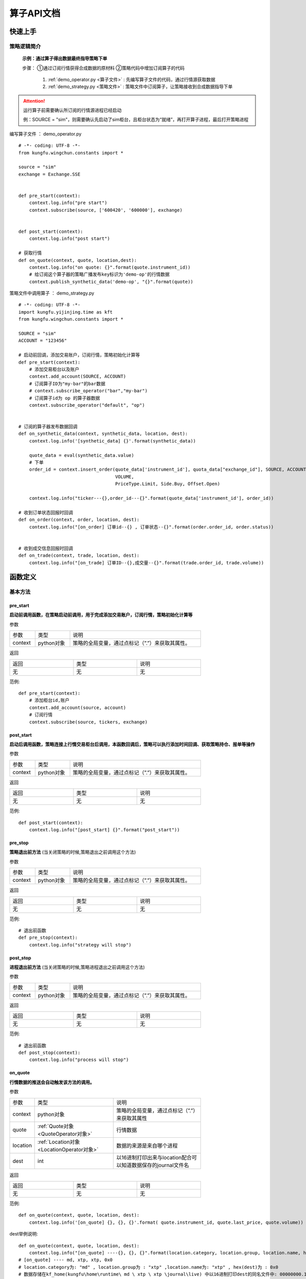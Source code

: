 算子API文档
==============

快速上手
-----------

策略逻辑简介
~~~~~~~~~~~~~~


 **示例：通过算子得出数据最终指导策略下单** 
 
 步骤：
 ①通过订阅行情获得合成数据的原材料
 ②策略代码中增加订阅算子的代码

  1.  :ref:`demo_operator.py <算子文件>` : 先编写算子文件的代码，通过行情源获取数据
  2.  :ref:`demo_strategy.py <策略文件>` : 策略文件中订阅算子，让策略接收到合成数据指导下单


.. attention:: 运行算子前需要确认所订阅的行情源进程已经启动

  例：SOURCE = "sim"，则需要确认先启动了sim柜台，且柜台状态为“就绪”，再打开算子进程，最后打开策略进程


.. _算子文件:

编写算子文件 ： demo_operator.py

::

    # -*- coding: UTF-8 -*-
    from kungfu.wingchun.constants import *

    source = "sim"
    exchange = Exchange.SSE


    def pre_start(context):
        context.log.info("pre start")
        context.subscribe(source, ['600420', '600000'], exchange)


    def post_start(context):
        context.log.info("post start")

    # 获取行情
    def on_quote(context, quote, location,dest):
        context.log.info("on quote: {}".format(quote.instrument_id))
        # 给订阅这个算子器的策略广播发布key标识为'demo-op'的行情数据
        context.publish_synthetic_data('demo-op', "{}".format(quote))


.. _策略文件:

策略文件中调用算子 ： demo_strategy.py

::

    # -*- coding: UTF-8 -*-
    import kungfu.yijinjing.time as kft
    from kungfu.wingchun.constants import *

    SOURCE = "sim"
    ACCOUNT = "123456"

    # 启动前回调，添加交易账户，订阅行情，策略初始化计算等
    def pre_start(context):
        # 添加交易柜台以及账户
        context.add_account(SOURCE, ACCOUNT)
        # 订阅算子ID为"my-bar"的bar数据
        # context.subscribe_operator("bar","my-bar")
        # 订阅算子id为 op 的算子器数据
        context.subscribe_operator("default", "op")


    # 订阅的算子器发布数据回调
    def on_synthetic_data(context, synthetic_data, location, dest):
        context.log.info('[synthetic_data] {}'.format(synthetic_data))

        quote_data = eval(synthetic_data.value)
        # 下单
        order_id = context.insert_order(quote_data['instrument_id'], quota_data["exchange_id"], SOURCE, ACCOUNT, quote_data['last_price'],
                                        VOLUME,
                                        PriceType.Limit, Side.Buy, Offset.Open)
        
        context.log.info("ticker---{},order_id---{}".format(quote_data['instrument_id'], order_id))

    # 收到订单状态回报时回调
    def on_order(context, order, location, dest):
        context.log.info("[on_order] 订单id--{} , 订单状态--{}".format(order.order_id, order.status))


    # 收到成交信息回报时回调
    def on_trade(context, trade, location, dest):
        context.log.info("[on_trade] 订单ID--{},成交量--{}".format(trade.order_id, trade.volume))



函数定义
-----------

基本方法
~~~~~~~~~~~

pre_start
^^^^^^^^^^^^^

**启动前调用函数，在策略启动前调用，用于完成添加交易账户，订阅行情，策略初始化计算等**

参数

.. list-table::
   :width: 600px

   * - 参数
     - 类型
     - 说明
   * - context
     - python对象
     - 策略的全局变量，通过点标记（”.”）来获取其属性。

返回

.. list-table::
   :width: 600px

   * - 返回
     - 类型
     - 说明
   * - 无
     - 无
     - 无

范例::


    def pre_start(context):
        # 添加柜台id,账户
        context.add_account(source, account)
        # 订阅行情
        context.subscribe(source, tickers, exchange)

post_start
^^^^^^^^^^^^^^

**启动后调用函数，策略连接上行情交易柜台后调用，本函数回调后，策略可以执行添加时间回调、获取策略持仓、报单等操作**

参数

.. list-table::
   :width: 600px

   * - 参数
     - 类型
     - 说明
   * - context
     - python对象
     - 策略的全局变量，通过点标记（”.”）来获取其属性。

返回

.. list-table::
   :width: 600px

   * - 返回
     - 类型
     - 说明
   * - 无
     - 无
     - 无

范例::

    def post_start(context):
        context.log.info("[post_start] {}".format("post_start"))

pre_stop
^^^^^^^^^^^

**策略退出前方法** (当关闭策略的时候,策略退出之前调用这个方法)

参数

.. list-table::
   :width: 600px

   * - 参数
     - 类型
     - 说明
   * - context
     - python对象
     - 策略的全局变量，通过点标记（”.”）来获取其属性。

返回

.. list-table::
   :width: 600px

   * - 返回
     - 类型
     - 说明
   * - 无
     - 无
     - 无

范例::

    # 退出前函数
    def pre_stop(context):
        context.log.info("strategy will stop")

post_stop
^^^^^^^^^^^^

**进程退出前方法**  (当关闭策略的时候,策略进程退出之前调用这个方法)

参数

.. list-table::
   :width: 600px

   * - 参数
     - 类型
     - 说明
   * - context
     - python对象
     - 策略的全局变量，通过点标记（”.”）来获取其属性。

返回

.. list-table::
   :width: 600px

   * - 返回
     - 类型
     - 说明
   * - 无
     - 无
     - 无

范例::

    # 退出前函数
    def post_stop(context):
        context.log.info("process will stop")

on_quote
^^^^^^^^^^

**行情数据的推送会自动触发该方法的调用。**


参数

.. list-table::
   :width: 600px

   * - 参数
     - 类型
     - 说明
   * - context
     - python对象
     - 策略的全局变量，通过点标记（”.”）来获取其属性
   * - quote
     - :ref:`Quote对象 <QuoteOperator对象>`
     - 行情数据
   * - location
     - :ref:`Location对象 <LocationOperator对象>`
     - 数据的来源是来自哪个进程
   * - dest
     - int
     - 以16进制打印出来与location配合可以知道数据保存的journal文件名

返回

.. list-table::
   :width: 600px

   * - 返回
     - 类型
     - 说明
   * - 无
     - 无
     - 无

范例::

    def on_quote(context, quote, location, dest):
        context.log.info('[on_quote] {}, {}, {}'.format( quote.instrument_id, quote.last_price, quote.volume))

dest举例说明::

    def on_quote(context, quote, location, dest):
        context.log.info("[on_quote] ----{}, {}, {}".format(location.category, location.group, location.name, hex(dest)))
    # [on_quote] ---- md, xtp, xtp, 0x0
    # location.category为: "md" , location.group为 : "xtp" ,location.name为: "xtp" , hex(dest)为 : 0x0
    # 数据存储在kf_home(kungfu\home\runtime\ md \ xtp \ xtp \journal\live) 中以16进制打印dest的同名文件中: 00000000.1.journal

on_transaction
^^^^^^^^^^^^^^^^^

**逐笔成交行情数据的推送会自动触发该方法的调用**

注意 : sim模拟柜台不支持逐笔行情

参数

.. list-table::
   :width: 600px

   * - 参数
     - 类型
     - 说明
   * - context
     - python对象
     - 策略的全局变量，通过点标记（”.”）来获取其属性
   * - transaction
     - :ref:`Transaction对象 <TransactionOperator对象>`
     - 逐笔成交行情数据
   * - location
     - :ref:`Location对象 <LocationOperator对象>`
     - 数据的来源是来自哪个进程
   * - dest
     - int
     - 以16进制打印出来与location配合可以知道数据保存的journal文件名

返回

.. list-table::
   :width: 600px

   * - 返回
     - 类型
     - 说明
   * - 无
     - 无
     - 无

范例::

    def on_transaction(context, transaction, location, dest):
        context.log.info('[on_transaction] {}'.format(transaction))

dest举例说明::

    def on_transaction(context, transaction, location, dest):
        context.log.info("[on_transaction] ----{}, {}, {}".format(location.category, location.group, location.name,hex(dest)))
    # [on_transaction] ---- md, xtp, xtp, 0x0
    # location.category为: "md" , location.group为 : "xtp" ,location.name为: "xtp" , hex(dest)为 : 0x0
    # 数据存储在kf_home(kungfu\home\runtime\ md \ xtp \ xtp \journal\live) 中以16进制打印dest的同名文件中: 00000000.1.journal

on_entrust
^^^^^^^^^^^^^

**逐笔委托行情数据的推送会自动触发该方法的调用**

注意 : sim模拟柜台不支持逐笔行情

参数

.. list-table::
   :width: 600px

   * - 参数
     - 类型
     - 说明
   * - context
     - python对象
     - 策略的全局变量，通过点标记（”.”）来获取其属性
   * - entrust
     - :ref:`Entrust对象 <EntrustOperator对象>`
     - 逐笔委托行情数据
   * - location
     - :ref:`Location对象 <LocationOperator对象>`
     - 数据的来源是来自哪个进程
   * - dest
     - int
     - 以16进制打印出来与location配合可以知道数据保存的journal文件名

返回

.. list-table::
   :width: 600px

   * - 返回
     - 类型
     - 说明
   * - 无
     - 无
     - 无

范例::

    def on_entrust(context, entrust, location, dest):
        context.log.info('[on_entrust] {}'.format(entrust))

dest举例说明::

    def on_entrust(context, entrust, location, dest):
        context.log.info("[on_entrust] ----{}, {}, {}".format(location.category, location.group, location.name,hex(dest)))
    # [on_entrust] ---- md, xtp, xtp, 0x0
    # location.category为: "md" , location.group为 : "xtp" ,location.name为: "xtp" , hex(dest)为 : 0x0
    # 数据存储在kf_home(kungfu\home\runtime\ md \ xtp \ xtp \journal\live) 中以16进制打印dest的同名文件中: 00000000.1.journal

on_deregister
^^^^^^^^^^^^^^^^^

**断开回调**

参数

.. list-table::
   :width: 600px

   * - 参数
     - 类型
     - 说明
   * - context
     - python对象
     - 策略的全局变量，通过点标记（”.”）来获取其属性
   * - deregister
     - :ref:`Deregister对象 <DeregisterOperator对象>`
     - 断开回调信息
   * - location
     - :ref:`Location对象 <LocationOperator对象>`
     - 数据的来源是来自哪个进程

返回

.. list-table::
   :width: 600px

   * - 返回
     - 类型
     - 说明
   * - 无
     - 无
     - 无

范例::

    def on_deregister(context, deregister, location):
        context.log.info('[on_deregister] {}'.format(deregister))

on_broker_state_change
^^^^^^^^^^^^^^^^^^^^^^^^^^

**客户端状态变化回调**

参数

.. list-table::
   :width: 600px

   * - 参数
     - 类型
     - 说明
   * - context
     - python对象
     - 策略的全局变量，通过点标记（”.”）来获取其属性
   * - broker_state_update
     - :ref:`BrokerStateUpdate对象 <BrokerStateUpdateOperator对象>`
     - 客户端状态变化回调信息
   * - location
     - :ref:`Location对象 <LocationOperator对象>`
     - 数据的来源是来自哪个进程

返回

.. list-table::
   :width: 600px

   * - 返回
     - 类型
     - 说明
   * - 无
     - 无
     - 无

范例::

    def on_broker_state_change(context, broker_state_update, location):
        context.log.info('[on_broker_state_change] {}'.format(broker_state_update))

on_synthetic_data
^^^^^^^^^^^^^^^^^^^^^

**订阅的算子器发布的数据返回**

参数

.. list-table::
   :width: 600px

   * - 参数
     - 类型
     - 说明
   * - context
     - python对象
     - 策略的全局变量，通过点标记（”.”）来获取其属性
   * - synthetic_data
     - :ref:`SyntheticData对象 <SyntheticDataOperator对象>`
     - 订阅的算子器发布的数据
   * - location
     - :ref:`Location对象 <LocationOperator对象>`
     - 数据的来源是来自哪个进程
   * - dest
     - int
     - 以16进制打印出来与location配合可以知道数据保存的journal文件名

返回

.. list-table::
   :width: 600px

   * - 返回
     - 类型
     - 说明
   * - 无
     - 无
     - 无

范例::

    def on_synthetic_data(context, synthetic_data, location, dest):
        context.log.info("on_synthetic_data: {}".format(synthetic_data))

dest举例说明::

    def pre_start(context):
        context.subscribe_operator("bar", "test")

    def on_synthetic_data(context, synthetic_data, location, dest):
        context.log.info("[on_synthetic_data] -----{}, {}, {}".format(location.category, location.group, location.name, hex(dest)))

    # [on_synthetic_data] ----operator, bar, test, 0x0
    # location.category为: "operator" , location.group为 : "bar" ,location.name为: "test" , hex(dest)为 : 0x0
    # 数据存储在kf_home(kungfu\home\runtime\ operator \ bar \ test \journal\live) 中以16进制打印dest的同名文件中 : 00000000.1.journal

on_operator_state_change
^^^^^^^^^^^^^^^^^^^^^^^^^^^^

**订阅的算子器状态变化回调**

参数

.. list-table::
   :width: 600px

   * - 参数
     - 类型
     - 说明
   * - context
     - python对象
     - 策略的全局变量，通过点标记（”.”）来获取其属性
   * - operator_state_update
     - :ref:`OperatorStateUpdate对象 <OperatorStateUpdateOperator对象>`
     - 订阅的其他算子器的状态信息
   * - location
     - :ref:`Location对象 <LocationOperator对象>`
     - 数据的来源是来自哪个进程

返回

.. list-table::
   :width: 600px

   * - 返回
     - 类型
     - 说明
   * - 无
     - 无
     - 无

范例::

    def on_operator_state_change(context, operator_state_update, location):
        context.log.info("on_operator_state_change {}".format(operator_state_update))


行情交易函数
~~~~~~~~~~~~~

context.subscribe
^^^^^^^^^^^^^^^^^^^^^^

**订阅行情(支持动态订阅)**

参数

.. list-table::
   :width: 600px

   * - 参数
     - 类型
     - 说明
   * - source
     - :ref:`Source对象 <SourceOperator对象>`
     - 行情柜台ID
   * - instrument
     - list
     - 代码列表
   * - exchange_id
     - :ref:`Exchange对象 <ExchangeOperator对象>`
     - 交易所ID


返回

.. list-table::
   :width: 600px

   * - 返回
     - 类型
     - 说明
   * - 无
     - 无
     - 无

范例::

    # 向source柜台的exchange_id交易所订阅了instruments列表中的合约的行情
    context.subscribe(source, instruments, exchange_id)
    # 例如 : 在行情源柜台为xtp柜台订阅上交所的 600001,600002这两支股票
    # context.subscribe("xtp", ['600001','600002'], "SSE")


context.subscribe_all
^^^^^^^^^^^^^^^^^^^^^^^^^

**订阅全市场行情**

参数

.. list-table::
   :width: 600px

   * - 参数
     - 类型
     - 说明
   * - source
     - :ref:`Source对象 <SourceOperator对象>`
     - 行情柜台ID


返回

.. list-table::
   :width: 600px

   * - 返回
     - 类型
     - 说明
   * - 无
     - 无
     - 无

范例::

    # 订阅source柜台全市场标的
    context.subscribe_all(source)
    # 例如 xtp的全市场股票
    # context.subscribe_all("xtp")

context.subscribe_operator
^^^^^^^^^^^^^^^^^^^^^^^^^^^^^^

**订阅算子器/bar数据**

    注意 : 注意 :算子器的 group 默认为 'default' ； bar数据的 group 为 'bar'

参数

.. list-table::
   :width: 600px

   * - 参数
     - 类型
     - 说明
   * - group
     - str
     - 组名
   * - name
     - str
     - 名字ID


返回

.. list-table::
   :width: 600px

   * - 返回
     - 类型
     - 说明
   * - 无
     - 无
     - 无

范例::

    context.subscribe_operator(group, name)
    # 例如 : 订阅算子id为test的算子器
    # context.subscribe_operator("default", "test")

    # 例如 : 订阅Bar_id为 bar1 的bar数据
    # context.subscribe_operator("bar", "bar1")

context.publish_synthetic_data
^^^^^^^^^^^^^^^^^^^^^^^^^^^^^^^^^^

**发布算子数据 (给订阅这个算子器的算子/策略发布标识为key，内容为value的数据)**

参数

.. list-table::
   :width: 600px

   * - 参数
     - 类型
     - 说明
   * - key
     - str
     - 标识
   * - value
     - str
     - 内容


返回

.. list-table::
   :width: 600px

   * - 返回
     - 类型
     - 说明
   * - 无
     - 无
     - 无

范例::

    context.publish_synthetic_data(key, value)
    # 例如 : 给订阅这个算子器的算子/策略发布标识为'test',内容为"208.43"的数据
    # context.publish_synthetic_data("test", "208.43")

辅助函数
~~~~~~~~~

context.log.info
^^^^^^^^^^^^^^^^^^^^

**输出INFO级别 Log 信息**

.. list-table::
   :width: 600px

   * - 参数
     - 类型
     - 说明
   * - msg
     - str
     - Log信息

返回

.. list-table::
   :width: 600px

   * - 返回
     - 类型
     - 说明
   * - 无
     - 无
     - 无


范例::

    context.log.info(msg)


context.log.warning
^^^^^^^^^^^^^^^^^^^^^^^

**输出WARN级别Log信息**

参数

.. list-table::
   :width: 600px

   * - 参数
     - 类型
     - 说明
   * - msg
     - str
     - Log信息

返回

.. list-table::
   :width: 600px

   * - 返回
     - 类型
     - 说明
   * - 无
     - 无
     - 无


范例::

    context.log.warning(msg)

context.log.error
^^^^^^^^^^^^^^^^^^^^^

**输出ERROR级别Log信息**

参数

.. list-table::
   :width: 600px

   * - 参数
     - 类型
     - 说明
   * - msg
     - str
     - Log信息

返回

.. list-table::
   :width: 600px

   * - 返回
     - 类型
     - 说明
   * - 无
     - 无
     - 无


范例::

    context.log.error(msg)

context.strftime()
^^^^^^^^^^^^^^^^^^^^^

**时间格式转换 ： 将纳秒级时间戳时间转换成文本时间**

参数

.. list-table::
   :width: 600px

   * - 参数
     - 类型
     - 说明
   * - msg
     - int
     - 时间戳时间

返回

.. list-table::
   :width: 600px

   * - 返回
     - 类型
     - 说明
   * - 无
     - 无
     - 无


范例::

    context.log.info(" 当前时间是 {} 纳秒".format(context.now()))
    # 当前时间是 1669344957395751800 纳秒
    context.log.info(" 当前时间转换为 文本类型时间 ： {} ".format(context.strftime(context.now())))
    # 当前时间转换为 文本类型时间 ： 2022-11-25 10:55:57.395751800

context.strptime()
^^^^^^^^^^^^^^^^^^^^^

**时间格式转换 ： 将文本时间转换成纳秒级时间戳时间**
注意 ： 文本字符串必须是 "%Y-%m-%d %H:%M:%S." 的格式，注意最后有一个英文句点（.）不要漏掉了 。

参数

.. list-table::
   :width: 600px

   * - 参数
     - 类型
     - 说明
   * - msg
     - str
     - 文本格式时间

返回

.. list-table::
   :width: 600px

   * - 返回
     - 类型
     - 说明
   * - 无
     - 无
     - 无


范例::

    context.log.info(" 文本时间转换为时间戳 : {} ".format(context.strptime("2022-11-25 11:04:01.")))
    # 文本时间转换为时间戳 : 1669345441000000000

context.add_timer
^^^^^^^^^^^^^^^^^^^^

**注册时间回调函数**

参数

.. list-table::
   :width: 600px

   * - 参数
     - 类型
     - 说明
   * - nano
     - long
     - 触发回调的纳秒时间戳
   * - callback
     - object
     - 回调函数

返回

.. list-table::
   :width: 600px

   * - 返回
     - 类型
     - 说明
   * - 无
     - 无
     - 无


范例::

    # 通过时间回调函数，在1s后撤去订单号为order_id的报单
    context.add_timer(context.now() + 1*1000000000, lambda ctx, event: cancel_order(ctx, order_id))

context.add_time_interval
^^^^^^^^^^^^^^^^^^^^^^^^^^^^

**时间间隔回调函数**

参数

.. list-table::
   :width: 600px

   * - 参数
     - 类型
     - 说明
   * - nano
     - long
     - 触发回调的纳秒时间戳
   * - callback
     - object
     - 回调函数

返回

.. list-table::
   :width: 600px

   * - 返回
     - 类型
     - 说明
   * - 无
     - 无
     - 无


范例::

    # 通过时间间隔回调函数，每过60s,调用一次func函数
    context.add_time_interval(60 * 1000000000, lambda ctx, event: func(ctx))


常量定义
----------

.. _SourceOperator对象:

Source柜台
~~~~~~~~~~~~~

.. list-table::
   :width: 600px

   * - 属性
     - 值
     - 说明
   * - CTP
     - “ctp“
     - CTP柜台
   * - XTP
     - “xtp“
     - XTP柜台
   * - SIM
     - “sim“
     - SIM柜台

柜台使用方法::

    # 案例示范
    from kungfu.wingchun.constants import Source
    SOURCE = "xtp"
    def pre_start(context):
        context.subscribe_all(SOURCE)

.. _ExchangeOperator对象:

Exchange交易所
~~~~~~~~~~~~~~~~~

.. list-table::
   :width: 600px

   * - 属性
     - 值
     - 说明
   * - BSE
     - “BSE”
     - 北交所 (北京证券交易所)
   * - SSE
     - “SSE”
     - 上交所 (上海证券交易所)
   * - SZE
     - “SZE”
     - 深交所 (深圳证券交易所)
   * - SHFE
     - “SHFE”
     - 上期所 (上海期货交易所)
   * - DCE
     - “DCE”
     - 大商所 (大连商品交易所)
   * - CZCE
     - “CZCE”
     - 郑商所 (郑州商品交易所)
   * - CFFEX
     - “CFFEX”
     - 中金所 (中国金融期货交易所)
   * - INE
     - “INE”
     - 能源中心 (上海国际能源交易中心)
   * - GFEX
     - “GFEX”
     - 广期所（广州期货交易所）

交易所使用方法::

    # 案例示范
    from kungfu.wingchun.constants import Exchange
    tickers_sze = ['128145', '000700']
    EXCHANGE_SZE = Exchange.SZE
    tickers_sse = ['688689', '688321']
    EXCHANGE_SSE = Exchange.SSE

    def pre_start(context):
        # 订阅某些深交所股票的行情
        context.subscribe(SOURCE, tickers_sze, EXCHANGE_SZE)
        # 订阅某些上交所股票的行情
        context.subscribe(SOURCE, tickers_sse, EXCHANGE_SSE)

.. _InstrumentTypeOperator对象:

InstrumentType 代码类型
~~~~~~~~~~~~~~~~~~~~~~~~~~

.. list-table::
   :width: 600px

   * - 属性
     - 说明
   * - Unknown
     - 未知
   * - Stock
     - 股票
   * - Future
     - 期货
   * - Bond
     - 债券
   * - StockOption
     - 股票期权
   * - TechStock
     - 科技股
   * - Fund
     - 基金
   * - Index
     - 指数
   * - Repo
     - 回购
   * - CryptoFuture
     - 数字货币期货
   * - CryptoUFuture
     - 数字货币期货U本位
   * - Crypto
     - 数字货币

合约类型判断方法::

      # 案例示范
      from kungfu.wingchun.constants import InstrumentType

      positions = context.get_account_book(SOURCE, ACCOUNT)

      for key in positions.long_positions:
        pos = positions.long_positions[key]
        if pos.instrument_type == InstrumentType.Stock:
            context.log.info("这个ticker的合约类型是股票类型")
        elif pos.instrument_type == InstrumentType.Future:
            context.log.info("这个ticker的合约类型是期货类型")
        elif pos.instrument_type == InstrumentType.Bond:
            context.log.info("这个ticker的合约类型是债券类型")


.. _PriceTypeOperator对象:

PriceType 报单类型
~~~~~~~~~~~~~~~~~~~~~~~~~~

.. list-table::
   :width: 600px

   * - 属性
     - 说明
   * - Limit
     - 限价,通用
   * - Any
     - 市价，通用，对于股票上海为最优五档剩余撤销，深圳为即时成交剩余撤销
   * - FakBest5
     - 上海深圳最优五档即时成交剩余撤销，不需要报价
   * - ForwardBest
     - 仅深圳本方方最优价格申报, 不需要报价
   * - ReverseBest
     - 上海最优五档即时成交剩余转限价，深圳对手方最优价格申报，不需要报价
   * - Fak
     - 股票（仅深圳）即时成交剩余撤销，不需要报价；期货即时成交剩余撤销，需要报价
   * - Fok
     - 股票（仅深圳）市价全额成交或者撤销，不需要报价；期货全部或撤销，需要报价
   * - EnhancedLimit
     - 增强限价盘-港股
   * - AtAuctionLimit
     - 增强限价盘-港股
   * - AtAuction
     - 竞价盘-港股 , 期货(竞价盘的价格就是开市价格)

.. _SideOperator对象:

Side 买卖
~~~~~~~~~~~~~~~~~~~~~~~~~

.. list-table::
   :width: 600px

   * - 属性
     - 说明
   * - Buy
     - 买
   * - Sell
     - 卖
   * - Lock
     - 锁仓
   * - Unlock
     - 解锁
   * - Exec
     - 行权
   * - Drop
     - 放弃行权
   * - Purchase
     - 申购
   * - Redemption
     - 赎回
   * - Split
     - 拆分
   * - Merge
     - 合并
   * - MarginTrade
     - 融资买入
   * - ShortSell
     - 融券卖出
   * - RepayMargin
     - 卖券还款
   * - RepayStock
     - 买券还券
   * - CashRepayMargin
     - 现金还款
   * - StockRepayStock
     - 现券还券
   * - SurplusStockTransfer
     - 余券划转
   * - GuaranteeStockTransferIn
     - 担保品转入
   * - GuaranteeStockTransferOut
     - 担保品转出

.. _ExecTypeOperator对象:

ExecType 标识
~~~~~~~~~~~~~~~~~~~~~~~~~

.. list-table::
   :width: 600px

   * - 属性
     - 说明
   * - Unknown
     - 未知
   * - Cancel
     - 撤单
   * - Trade
     - 成交

.. _BsFlagOperator对象:

BsFlag 标识
~~~~~~~~~~~~~~~~~~~~~

.. list-table::
   :width: 600px

   * - 属性
     - 说明
   * - Unknown
     - 未知
   * - Buy
     - 买
   * - Sell
     - 卖

.. _LocationOperator对象:

Location 标识
~~~~~~~~~~~~~~~~~~~~~

.. list-table::
   :width: 600px

   * - 属性
     - 说明
   * - mode
     - 交易规则(目前只支持 LIVE,实时交易)
   * - category
     - 类别(TD/MD) (这条数据的来源是 td还是md)
   * - group
     - 柜台id  (比如 : xtp , ctp , sim)
   * - name
     - 对于交易进程(如:on_order,on_trade)是账户名(比如: 123456, 123321 ) , 对于行情进程(如:on_quote)是柜台ID (比如: xtp , sim)
   * - uid
     - mode/category/group/name 组成的字符串的哈希值
   * - uname
     - location的整体信息 (比如 : td/sim/123/live (数据来源是td , 柜台是sim柜台 , 账号是 123 , 交易规则是实时交易) )

例子::

    def on_order(context, order, location):
        context.log.info(
            "[location]  mode{}, category {}, group {}, name {}, uid{}, uname {}".format(
                location.mode, location.category, location.group, location.name, location.uid, location.uname))


.. _BrokerStateOperator对象:

BrokerState 进程连接状态
~~~~~~~~~~~~~~~~~~~~~~~~~~

.. list-table::
   :width: 600px

   * - 属性
     - 说明
   * - Pending
     - 等待中
   * - Idle
     - 无数据
   * - DisConnected
     - 已断开
   * - Connected
     - 已连接
   * - LoggedIn
     - 已登录
   * - LoginFailed
     - 登录失败
   * - Ready
     - 就绪

注意 : Idle只有行情模块有, 连续15秒没有数据就会把前端行情状态设置为Idle, 只在前端显示不通知到策略

.. _OperatorStateOperator对象:

OperatorState 连接状态
~~~~~~~~~~~~~~~~~~~~~~~~~~

.. list-table::
   :width: 600px

   * - 属性
     - 说明
   * - Pending
     - 等待中
   * - DisConnected
     - 已断开
   * - ErrConnectedor
     - 错误连接
   * - Ready
     - 就绪

数据结构
-----------

.. _QuoteOperator对象:

Quote 行情信息
~~~~~~~~~~~~~~~~~~~~~

.. list-table::
   :width: 600px

   * - 属性
     - 类型
     - 说明
   * - trading_day
     - str
     - 交易日
   * - data_time
     - long
     - 数据生成时间(交易所时间)
   * - instrument_id
     - str
     - 合约ID
   * - exchange_id
     - str
     - 交易所ID
   * - instrument_type
     - :ref:`InstrumentType对象 <InstrumentTypeOperator对象>`
     - 合约类型
   * - pre_close_price
     - float
     - 昨收价
   * - pre_settlement_price
     - float
     - 昨结价
   * - last_price
     - float
     - 最新价
   * - volume
     - int
     - 数量
   * - turnover
     - float
     - 成交金额
   * - pre_open_interest
     - float
     - 昨持仓量
   * - open_interest
     - float
     - 持仓量
   * - open_price
     - float
     - 今开盘
   * - high_price
     - float
     - 最高价
   * - low_price
     - float
     - 最低价
   * - upper_limit_price
     - float
     - 涨停板价
   * - lower_limit_price
     - float
     - 跌停板价
   * - close_price
     - float
     - 收盘价
   * - settlement_price
     - float
     - 结算价
   * - iopv
     - float
     - 基金实时参考净值
   * - bid_price
     - list of float
     - 申买价
   * - ask_price
     - list of float
     - 申卖价
   * - bid_volume
     - list of float
     - 申买量
   * - ask_volume
     - list of float
     - 申卖量


.. _EntrustOperator对象:

Entrust 逐笔委托
~~~~~~~~~~~~~~~~~~~~~

.. list-table::
   :width: 600px

   * - 属性
     - 类型
     - 说明
   * - trading_day
     - str
     - 交易日
   * - data_time
     - long
     - 数据生成时间(交易所时间)
   * - instrument_id
     - str
     - 合约ID
   * - exchange_id
     - str
     - 交易所ID
   * - instrument_type
     - :ref:`InstrumentType对象 <InstrumentTypeOperator对象>`
     - 合约类型
   * - price
     - float
     - 委托价格
   * - volume
     - int
     - 委托量
   * - side
     - :ref:`Side对象 <SideOperator对象>`
     - 委托方向
   * - price_type
     - :ref:`PriceType对象 <PriceTypeOperator对象>`
     - 订单价格类型（市价、限价、本方最优）
   * - main_seq
     - long
     - 主序号
   * - seq
     - long
     - 子序号
   * - orig_order_no
     - int
     - 原始订单号 上海为原始订单号, 深圳为索引号
   * - biz_index
     - int
     - 业务序号


.. _TransactionOperator对象:

Transaction 逐笔成交
~~~~~~~~~~~~~~~~~~~~~~~~~~

.. list-table::
   :width: 600px

   * - 属性
     - 类型
     - 说明
   * - trading_day
     - str
     - 交易日
   * - data_time
     - long
     - 数据生成时间(交易所时间)
   * - instrument_id
     - str
     - 合约ID
   * - exchange_id
     - str
     - 交易所ID
   * - instrument_type
     - :ref:`InstrumentType对象 <InstrumentTypeOperator对象>`
     - 合约类型
   * - price
     - float
     - 成交价
   * - volume
     - int
     - 成交量
   * - bid_no
     - long
     - 买方订单号
   * - ask_no
     - long
     - 卖方订单号
   * - exec_type
     - :ref:`ExecType对象 <ExecTypeOperator对象>`
     - SZ: 成交标识
   * - bs_flag
     - :ref:`BsFlag对象 <BsFlagOperator对象>`
     - 买卖方向
   * - main_seq
     - long
     - 主序号
   * - seq
     - long
     - 子序号
   * - biz_index
     - int
     - 业务序号

.. _SyntheticDataOperator对象:

SyntheticData 订阅的算子器返回数据
~~~~~~~~~~~~~~~~~~~~~~~~~~~~~~~~~~~~

.. list-table::
   :width: 600px

   * - 属性
     - 类型
     - 说明
   * - update_time
     - int
     - 更新时间
   * - key
     - str
     - 订阅的算子器发布的标识
   * - value
     - str
     - 订阅的算子器发布的内容
   * - tag_a
     - str
     - 占位(目前没有用到)
   * - tag_b
     - str
     - 占位(目前没有用到)
   * - tag_c
     - str
     - 占位(目前没有用到)


.. _OperatorStateUpdateOperator对象:

OperatorStateUpdate 订阅的其他算子器状态变化信息
~~~~~~~~~~~~~~~~~~~~~~~~~~~~~~~~~~~~~~~~~~~~~~~~

.. list-table::
   :width: 600px

   * - 属性
     - 类型
     - 说明
   * - state
     - :ref:`OperatorState对象 <OperatorStateOperator对象>`
     - 连接状态
   * - update_time
     - int
     - 更新时间
   * - location_uid
     - int
     - mode/category/group/name 组成的字符串的哈希值
   * - value
     - str
     - 内容
   * - info_a
     - str
     - 占位(目前没有用到)
   * - info_b
     - str
     - 占位(目前没有用到)

.. _DeregisterOperator对象:

Deregister 断开回调信息
~~~~~~~~~~~~~~~~~~~~~~~~~~

.. list-table::
   :width: 600px

   * - 属性
     - 类型
     - 说明
   * - mode
     - enums
     - 交易规则(目前只支持 LIVE,实时交易)
   * - category
     - enums
     - 类别(TD/MD) (这条数据的来源是 td还是md)
   * - group
     - str
     - 柜台ID  (比如 : xtp , ctp)
   * - name
     - str
     - 对于交易进程(如:on_order,on_trade)是账户名(比如: 123456, 123321 ) , 对于行情进程(如:on_quote)是柜台ID (比如: xtp , sim)
   * - location_uid
     - int
     - mode/category/group/name 组成的字符串的哈希值

例子::

    def on_deregister(context, deregister, location):
        context.log.info(
            '[on_deregister] {}---{}---{}---{}--{}--{}'.format(deregister, deregister.mode, deregister.category,
                                                       deregister.group, deregister.name,deregister.location_uid))

.. _BrokerStateUpdateOperator对象:

BrokerStateUpdate 客户端状态变化回调信息
~~~~~~~~~~~~~~~~~~~~~~~~~~~~~~~~~~~~~~~~~~

.. list-table::
   :width: 600px

   * - 属性
     - 类型
     - 说明
   * - location_uid
     - int
     - mode/category/group/name 组成的字符串的哈希值
   * - state
     - :ref:`BrokerState对象 <BrokerStateOperator对象>`
     - 进程连接状态

例子::

    def on_broker_state_change(context, broker_state_update, location):
        context.log.info('[on_broker_state_change] {}--{}'.format(broker_state_update, broker_state_update.state))



